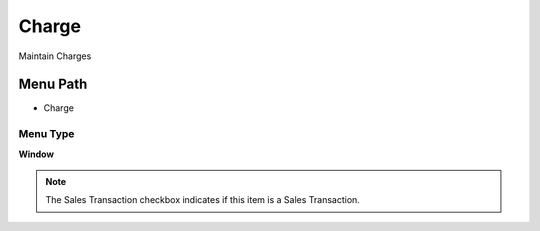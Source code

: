
.. _functional-guide/menu/menu-charge:

======
Charge
======

Maintain Charges

Menu Path
=========


* Charge

Menu Type
---------
\ **Window**\ 

.. note::
    The Sales Transaction checkbox indicates if this item is a Sales Transaction.


.. seealso::
    :ref:`functional-guide/window/window-charge`
